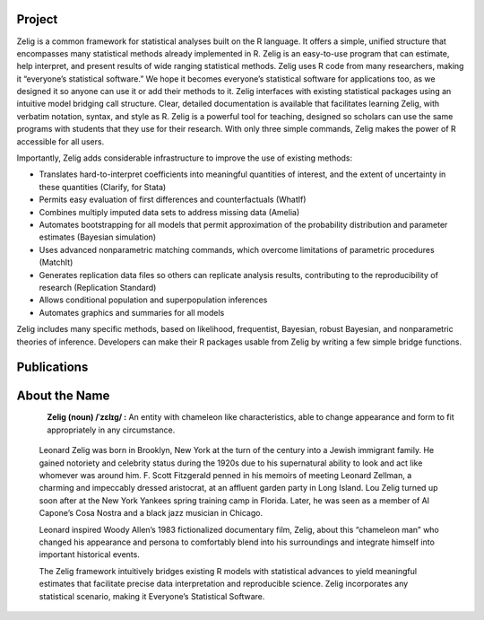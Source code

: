 .. raw:: html
   :file: zelignav.html

================================
Project
================================

Zelig is a common framework for statistical analyses built on the R language.  It offers a simple, unified structure that encompasses many statistical methods already implemented in R.  Zelig is an easy-to-use program that can estimate, help interpret, and present results of wide ranging statistical methods.  Zelig uses R code from many researchers, making it “everyone’s statistical software.”  We hope it becomes everyone’s statistical software for applications too, as we designed it so anyone can use it or add their methods to it.  Zelig interfaces with existing statistical packages using an intuitive model bridging call structure. Clear, detailed documentation is available that facilitates learning Zelig, with verbatim notation, syntax, and style as R.  Zelig is a powerful tool for teaching, designed so scholars can use the same programs with students that they use for their research.  With only three simple commands, Zelig makes the power of R accessible for all users.
 
Importantly, Zelig adds considerable infrastructure to improve the use of existing methods:

- Translates hard-to-interpret coefficients into meaningful quantities of interest, and the extent of uncertainty in these quantities (Clarify, for Stata)

- Permits easy evaluation of first differences and counterfactuals (WhatIf)

- Combines multiply imputed data sets to address missing data (Amelia)
 
- Automates bootstrapping for all models that permit approximation of the probability distribution and parameter estimates (Bayesian simulation)

- Uses advanced nonparametric matching commands, which overcome limitations of parametric procedures (MatchIt)

- Generates replication data files so others can replicate analysis results, contributing to the reproducibility of research (Replication Standard)

- Allows conditional population and superpopulation inferences

- Automates graphics and summaries for all models

Zelig includes many specific methods, based on likelihood, frequentist, Bayesian, robust Bayesian, and nonparametric theories of inference.  Developers can make their R packages usable from Zelig by writing a few simple bridge functions.

================================
Publications
================================

.. raw:: html
    :file: publicationswidget.html

================================
About the Name
================================

.. container:: twocol

   .. container:: leftsidemovie

      .. figure::  _static/zeligmovie.jpeg
      	   :alt: Zelig movie
  	   :align: left
   	   :target: https://groups.google.com/forum/#!forum/zelig-statistical-software	

   .. container:: rightsidemovie

     **Zelig (noun) /ˈzɛlɪɡ/ :**  An entity with chameleon like characteristics, able to change appearance and form to fit appropriately in any circumstance.

      Leonard Zelig was born in Brooklyn, New York at the turn of the century into a Jewish immigrant family.  He gained notoriety and celebrity status during the 1920s due to his supernatural ability to look and act like whomever was around him.  F. Scott Fitzgerald penned in his memoirs of meeting Leonard Zellman, a charming and impeccably dressed aristocrat, at an affluent garden party in Long Island.  Lou Zelig turned up soon after at the New York Yankees spring training camp in Florida.  Later, he was seen as a member of Al Capone’s Cosa Nostra and a black jazz musician in Chicago.

      Leonard inspired Woody Allen’s 1983 fictionalized documentary film, Zelig, about this “chameleon man” who changed his appearance and persona to comfortably blend into his surroundings and integrate himself into important historical events.

      The Zelig framework intuitively bridges existing R models with statistical advances to yield meaningful estimates that facilitate precise data interpretation and reproducible science.  Zelig incorporates any statistical scenario, making it Everyone’s Statistical Software.


